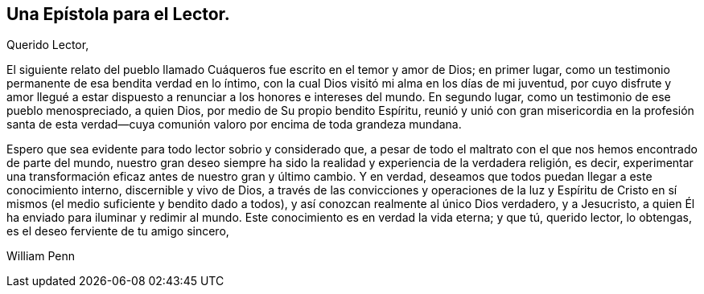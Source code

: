 == Una Epístola para el Lector.

[.salutation]
Querido Lector,

El siguiente relato del pueblo llamado Cuáqueros fue escrito en el temor y amor de Dios;
en primer lugar, como un testimonio permanente de esa bendita verdad en lo íntimo,
con la cual Dios visitó mi alma en los días de mi juventud,
por cuyo disfrute y amor llegué a estar dispuesto
a renunciar a los honores e intereses del mundo.
En segundo lugar, como un testimonio de ese pueblo menospreciado, a quien Dios,
por medio de Su propio bendito Espíritu,
reunió y unió con gran misericordia en la profesión santa de esta
verdad--cuya comunión valoro por encima de toda grandeza mundana.

Espero que sea evidente para todo lector sobrio y considerado que,
a pesar de todo el maltrato con el que nos hemos encontrado de parte del mundo,
nuestro gran deseo siempre ha sido la realidad y experiencia de la verdadera religión,
es decir, experimentar una transformación eficaz antes de nuestro gran y último cambio.
Y en verdad, deseamos que todos puedan llegar a este conocimiento interno,
discernible y vivo de Dios,
a través de las convicciones y operaciones de la luz y Espíritu
de Cristo en sí mismos (el medio suficiente y bendito dado a todos),
y así conozcan realmente al único Dios verdadero, y a Jesucristo,
a quien Él ha enviado para iluminar y redimir al mundo.
Este conocimiento es en verdad la vida eterna; y que tú, querido lector, lo obtengas,
es el deseo ferviente de tu amigo sincero,

[.signed-section-signature]
William Penn
